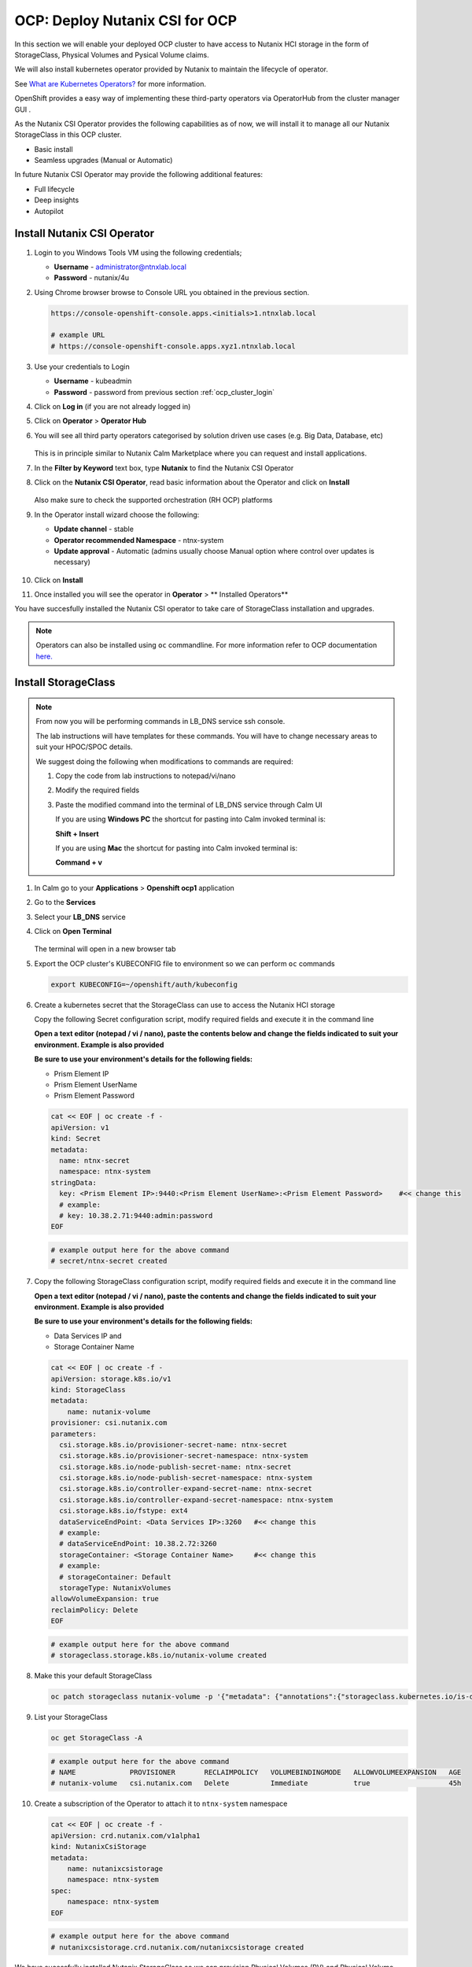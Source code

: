 .. _ocp_csi:

-------------------------------
OCP: Deploy Nutanix CSI for OCP
-------------------------------

In this section we will enable your deployed OCP cluster to have access to Nutanix HCI storage in the form of StorageClass, Physical Volumes and Pysical Volume claims.

We will also install kubernetes operator provided by Nutanix to maintain the lifecycle of operator.

See `What are Kubernetes Operators? <https://docs.openshift.com/container-platform/4.7/operators/understanding/olm-what-operators-are.html>`_ for more information.

OpenShift provides a easy way of implementing these third-party operators via OperatorHub from the cluster manager GUI .

As the Nutanix CSI Operator provides the following capabilities as of now, we will install it to manage all our Nutanix StorageClass in this OCP cluster.

- Basic install
- Seamless upgrades (Manual or Automatic)

In future Nutanix CSI Operator may provide the following additional features:

- Full lifecycle
- Deep insights 
- Autopilot

Install Nutanix CSI Operator
++++++++++++++++++++++++++++

#. Login to you Windows Tools VM using the following credentials;

   - **Username** - administrator@ntnxlab.local
   - **Password** - nutanix/4u

#. Using Chrome browser browse to Console URL you obtained in the previous section. 

   .. code-block:: url
   
    https://console-openshift-console.apps.<initials>1.ntnxlab.local
    
    # example URL
    # https://console-openshift-console.apps.xyz1.ntnxlab.local

#. Use your credentials to Login
   
   - **Username** - kubeadmin
   - **Password** - password from previous section :ref:`ocp_cluster_login`

#. Click on **Log in** (if you are not already logged in)

#. Click on **Operator** > **Operator Hub**

#. You will see all third party operators categorised by solution driven use cases (e.g. Big Data, Database, etc)

   .. figure:: images/ocp_operator_hub.png

   This is in principle similar to Nutanix Calm Marketplace where you can request and install applications.

#. In the **Filter by Keyword** text box, type **Nutanix** to find the Nutanix CSI Operator

#. Click on the **Nutanix CSI Operator**, read basic information about the Operator and click on **Install**

   .. figure:: images/nutanix_csi_operator.png

   Also make sure to check the supported orchestration (RH OCP) platforms

#. In the Operator install wizard choose the following:

   - **Update channel** - stable 
   - **Operator recommended Namespace** - ntnx-system
   - **Update approval** - Automatic (admins usually choose Manual option where control over updates is necessary)

   .. figure:: images/ocp_operator_install_options.png
   
#. Click on **Install** 

#. Once installed you will see the operator in **Operator** > ** Installed Operators** 

You have succesfully installed the Nutanix CSI operator to take care of StorageClass installation and upgrades.

.. note::

 Operators can also be installed using ``oc`` commandline. For more information refer to OCP documentation `here. <https://docs.openshift.com/container-platform/4.7/operators/admin/olm-adding-operators-to-cluster.html#olm-installing-operator-from-operatorhub-using-cli_olm-adding-operators-to-a-cluster>`_

Install StorageClass
++++++++++++++++++++

.. note::

   From now you will be performing commands in LB_DNS service ssh console. 
   
   The lab instructions will have templates for these commands. You will have to change necessary areas to suit your HPOC/SPOC details.

   We suggest doing the following when modifications to commands are required:

   1. Copy the code from lab instructions to notepad/vi/nano 
   2. Modify the required fields 
   3. Paste the modified command into the terminal of LB_DNS service through Calm UI
      
      If you are using **Windows PC** the shortcut for pasting into Calm invoked terminal is:

      **Shift + Insert**

      If you are using **Mac** the shortcut for pasting into Calm invoked terminal is:

      **Command + v**


#. In Calm go to your **Applications** > **Openshift ocp1** application

#. Go to the **Services** 

#. Select your **LB_DNS** service

#. Click on **Open Terminal**
   
   .. figure:: images/ocp_lbdns_terminal.png

   The terminal will open in a new browser tab

#. Export the OCP cluster's KUBECONFIG file to environment so we can perform ``oc`` commands

   .. code-block:: bash
      
    export KUBECONFIG=~/openshift/auth/kubeconfig

#. Create a kubernetes secret that the StorageClass can use to access the Nutanix HCI storage

   Copy the following Secret configuration script, modify required fields and execute it in the command line

   **Open a text editor (notepad / vi / nano), paste the contents below and change the fields indicated to suit your environment. Example is also provided**

   **Be sure to use your environment's details for the following fields:**

   - Prism Element IP
   - Prism Element UserName
   - Prism Element Password

   .. code-block:: bash

    cat << EOF | oc create -f -
    apiVersion: v1
    kind: Secret
    metadata:
      name: ntnx-secret
      namespace: ntnx-system
    stringData:
      key: <Prism Element IP>:9440:<Prism Element UserName>:<Prism Element Password>    #<< change this
      # example: 
      # key: 10.38.2.71:9440:admin:password
    EOF
    
   .. code-block:: bash
   
    # example output here for the above command
    # secret/ntnx-secret created

#. Copy the following StorageClass configuration script, modify required fields and execute it in the command line
    
   **Open a text editor (notepad / vi / nano), paste the contents and change the fields indicated to suit your environment. Example is also provided**

   **Be sure to use your environment's details for the following fields:**

   - Data Services IP and 
   - Storage Container Name

   .. code-block:: bash

    cat << EOF | oc create -f -
    apiVersion: storage.k8s.io/v1
    kind: StorageClass
    metadata:
        name: nutanix-volume
    provisioner: csi.nutanix.com
    parameters:
      csi.storage.k8s.io/provisioner-secret-name: ntnx-secret
      csi.storage.k8s.io/provisioner-secret-namespace: ntnx-system
      csi.storage.k8s.io/node-publish-secret-name: ntnx-secret
      csi.storage.k8s.io/node-publish-secret-namespace: ntnx-system
      csi.storage.k8s.io/controller-expand-secret-name: ntnx-secret
      csi.storage.k8s.io/controller-expand-secret-namespace: ntnx-system
      csi.storage.k8s.io/fstype: ext4
      dataServiceEndPoint: <Data Services IP>:3260   #<< change this
      # example: 
      # dataServiceEndPoint: 10.38.2.72:3260
      storageContainer: <Storage Container Name>     #<< change this
      # example: 
      # storageContainer: Default
      storageType: NutanixVolumes
    allowVolumeExpansion: true
    reclaimPolicy: Delete
    EOF

   .. code-block:: bash
   
    # example output here for the above command
    # storageclass.storage.k8s.io/nutanix-volume created
    
#. Make this your default StorageClass

   .. code-block:: bash
    
    oc patch storageclass nutanix-volume -p '{"metadata": {"annotations":{"storageclass.kubernetes.io/is-default-class":"true"}}}'

#. List your StorageClass
 
   .. code-block:: bash

    oc get StorageClass -A

   .. code-block:: bash

    # example output here for the above command
    # NAME             PROVISIONER       RECLAIMPOLICY   VOLUMEBINDINGMODE   ALLOWVOLUMEEXPANSION   AGE
    # nutanix-volume   csi.nutanix.com   Delete          Immediate           true                   45h

#. Create a subscription of the Operator to attach it to ``ntnx-system`` namespace

   .. code-block:: bash

    cat << EOF | oc create -f -
    apiVersion: crd.nutanix.com/v1alpha1
    kind: NutanixCsiStorage
    metadata:
        name: nutanixcsistorage
        namespace: ntnx-system
    spec:
        namespace: ntnx-system
    EOF

   .. code-block:: bash

    # example output here for the above command 
    # nutanixcsistorage.crd.nutanix.com/nutanixcsistorage created
   
We have sucessfully installed Nutanix StorageClass so we can provision Physical Volumes (PV) and Physical Volume Claims (PVC) for the applications we will be deploying in this OCP cluster.






